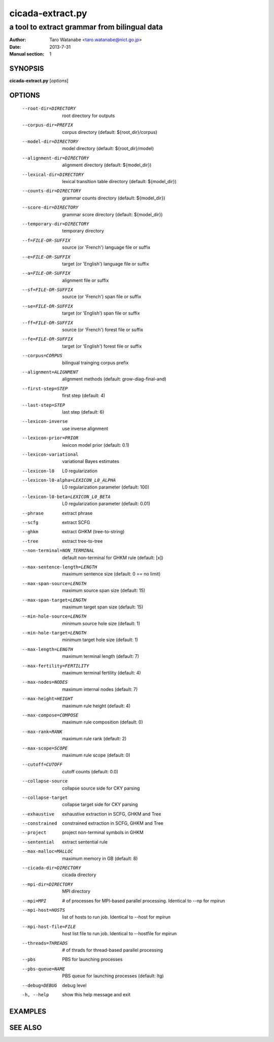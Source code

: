 =================
cicada-extract.py
=================

---------------------------------------------
a tool to extract grammar from bilingual data
---------------------------------------------

:Author: Taro Watanabe <taro.watanabe@nict.go.jp>
:Date:   2013-7-31
:Manual section: 1

SYNOPSIS
--------

**cicada-extract.py** [*options*]

OPTIONS
-------

  --root-dir=DIRECTORY  root directory for outputs
  --corpus-dir=PREFIX   corpus directory (default: ${root_dir}/corpus)
  --model-dir=DIRECTORY
                        model directory (default: ${root_dir}/model)
  --alignment-dir=DIRECTORY
                        alignment directory (default: ${model_dir})
  --lexical-dir=DIRECTORY
                        lexical transltion table directory (default:
                        ${model_dir})
  --counts-dir=DIRECTORY
                        grammar counts directory (default: ${model_dir})
  --score-dir=DIRECTORY
                        grammar score directory (default: ${model_dir})
  --temporary-dir=DIRECTORY
                        temporary directory
  --f=FILE-OR-SUFFIX    source (or 'French')  language file or suffix
  --e=FILE-OR-SUFFIX    target (or 'English') language file or suffix
  --a=FILE-OR-SUFFIX    alignment file or suffix
  --sf=FILE-OR-SUFFIX   source (or 'French')  span file or suffix
  --se=FILE-OR-SUFFIX   target (or 'English') span file or suffix
  --ff=FILE-OR-SUFFIX   source (or 'French')  forest file or suffix
  --fe=FILE-OR-SUFFIX   target (or 'English') forest file or suffix
  --corpus=CORPUS       bilingual trainging corpus prefix
  --alignment=ALIGNMENT
                        alignment methods (default: grow-diag-final-and)
  --first-step=STEP     first step (default: 4)
  --last-step=STEP      last step  (default: 6)
  --lexicon-inverse     use inverse alignment
  --lexicon-prior=PRIOR
                        lexicon model prior (default: 0.1)
  --lexicon-variational
                        variational Bayes estimates
  --lexicon-l0          L0 regularization
  --lexicon-l0-alpha=LEXICON_L0_ALPHA
                        L0 regularization parameter (default: 100)
  --lexicon-l0-beta=LEXICON_L0_BETA
                        L0 regularization parameter (default: 0.01)
  --phrase              extract phrase
  --scfg                extract SCFG
  --ghkm                extract GHKM (tree-to-string)
  --tree                extract tree-to-tree
  --non-terminal=NON_TERMINAL
                        default non-terminal for GHKM rule (default: [x])
  --max-sentence-length=LENGTH
                        maximum sentence size (default: 0 == no limit)
  --max-span-source=LENGTH
                        maximum source span size (default: 15)
  --max-span-target=LENGTH
                        maximum target span size (default: 15)
  --min-hole-source=LENGTH
                        minimum source hole size (default: 1)
  --min-hole-target=LENGTH
                        minimum target hole size (default: 1)
  --max-length=LENGTH   maximum terminal length (default: 7)
  --max-fertility=FERTILITY
                        maximum terminal fertility (default: 4)
  --max-nodes=NODES     maximum internal nodes (default: 7)
  --max-height=HEIGHT   maximum rule height (default: 4)
  --max-compose=COMPOSE
                        maximum rule composition (default: 0)
  --max-rank=RANK       maximum rule rank (default: 2)
  --max-scope=SCOPE     maximum rule scope (default: 0)
  --cutoff=CUTOFF       cutoff counts (default: 0.0)
  --collapse-source     collapse source side for CKY parsing
  --collapse-target     collapse target side for CKY parsing
  --exhaustive          exhaustive extraction in SCFG, GHKM and Tree
  --constrained         constrained extraction in SCFG, GHKM and Tree
  --project             project non-terminal symbols in GHKM
  --sentential          extract sentential rule
  --max-malloc=MALLOC   maximum memory in GB (default: 8)
  --cicada-dir=DIRECTORY
                        cicada directory
  --mpi-dir=DIRECTORY   MPI directory
  --mpi=MPI             # of processes for MPI-based parallel processing.
                        Identical to --np for mpirun
  --mpi-host=HOSTS      list of hosts to run job. Identical to --host for
                        mpirun
  --mpi-host-file=FILE  host list file to run job. Identical to --hostfile for
                        mpirun
  --threads=THREADS     # of thrads for thread-based parallel processing
  --pbs                 PBS for launching processes
  --pbs-queue=NAME      PBS queue for launching processes (default: ltg)
  --debug=DEBUG         debug level
  -h, --help            show this help message and exit

EXAMPLES
--------




SEE ALSO
--------
